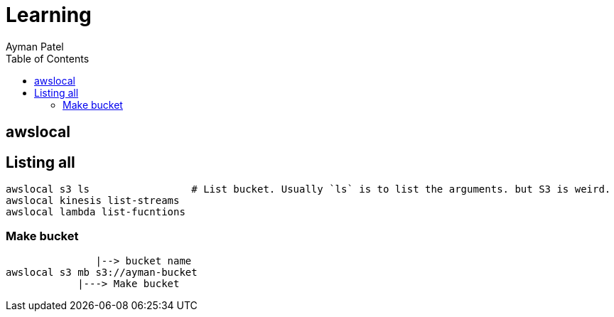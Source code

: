 = Learning
Ayman Patel
:toc:




== awslocal

== Listing all

```
awslocal s3 ls                 # List bucket. Usually `ls` is to list the arguments. but S3 is weird.
awslocal kinesis list-streams
awslocal lambda list-fucntions
```


=== Make bucket

```

               |--> bucket name
awslocal s3 mb s3://ayman-bucket
            |---> Make bucket
```            

